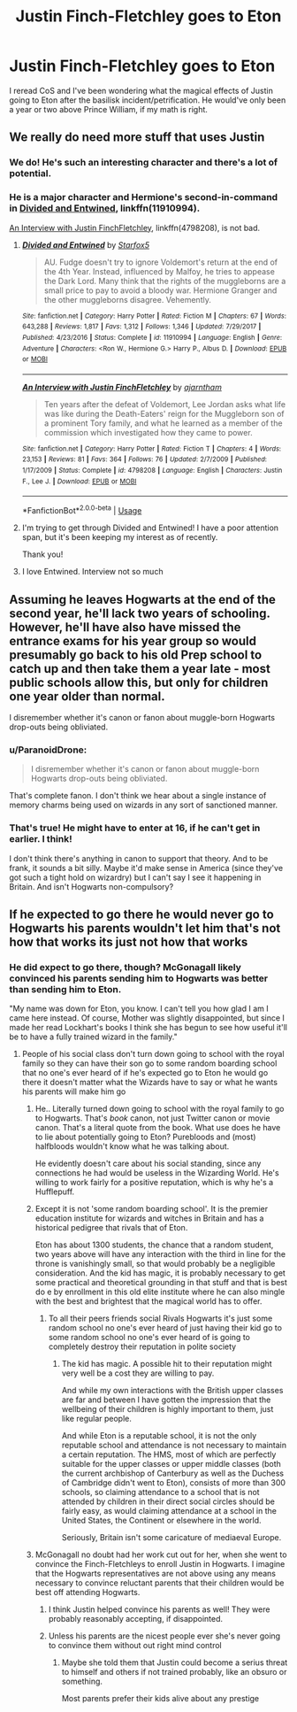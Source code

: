 #+TITLE: Justin Finch-Fletchley goes to Eton

* Justin Finch-Fletchley goes to Eton
:PROPERTIES:
:Author: rosemarysbabykitten
:Score: 15
:DateUnix: 1557405357.0
:DateShort: 2019-May-09
:FlairText: Prompt
:END:
I reread CoS and I've been wondering what the magical effects of Justin going to Eton after the basilisk incident/petrification. He would've only been a year or two above Prince William, if my math is right.


** We really do need more stuff that uses Justin
:PROPERTIES:
:Author: Bleepbloopbotz2
:Score: 11
:DateUnix: 1557411535.0
:DateShort: 2019-May-09
:END:

*** We do! He's such an interesting character and there's a lot of potential.
:PROPERTIES:
:Author: rosemarysbabykitten
:Score: 3
:DateUnix: 1557411856.0
:DateShort: 2019-May-09
:END:


*** He is a major character and Hermione's second-in-command in [[https://www.fanfiction.net/s/11910994/1/Divided-and-Entwined][Divided and Entwined]], linkffn(11910994).

[[https://www.fanfiction.net/s/4798208/1/An-Interview-with-Justin-FinchFletchley][An Interview with Justin FinchFletchley]], linkffn(4798208), is not bad.
:PROPERTIES:
:Author: InquisitorCOC
:Score: 2
:DateUnix: 1557419296.0
:DateShort: 2019-May-09
:END:

**** [[https://www.fanfiction.net/s/11910994/1/][*/Divided and Entwined/*]] by [[https://www.fanfiction.net/u/2548648/Starfox5][/Starfox5/]]

#+begin_quote
  AU. Fudge doesn't try to ignore Voldemort's return at the end of the 4th Year. Instead, influenced by Malfoy, he tries to appease the Dark Lord. Many think that the rights of the muggleborns are a small price to pay to avoid a bloody war. Hermione Granger and the other muggleborns disagree. Vehemently.
#+end_quote

^{/Site/:} ^{fanfiction.net} ^{*|*} ^{/Category/:} ^{Harry} ^{Potter} ^{*|*} ^{/Rated/:} ^{Fiction} ^{M} ^{*|*} ^{/Chapters/:} ^{67} ^{*|*} ^{/Words/:} ^{643,288} ^{*|*} ^{/Reviews/:} ^{1,817} ^{*|*} ^{/Favs/:} ^{1,312} ^{*|*} ^{/Follows/:} ^{1,346} ^{*|*} ^{/Updated/:} ^{7/29/2017} ^{*|*} ^{/Published/:} ^{4/23/2016} ^{*|*} ^{/Status/:} ^{Complete} ^{*|*} ^{/id/:} ^{11910994} ^{*|*} ^{/Language/:} ^{English} ^{*|*} ^{/Genre/:} ^{Adventure} ^{*|*} ^{/Characters/:} ^{<Ron} ^{W.,} ^{Hermione} ^{G.>} ^{Harry} ^{P.,} ^{Albus} ^{D.} ^{*|*} ^{/Download/:} ^{[[http://www.ff2ebook.com/old/ffn-bot/index.php?id=11910994&source=ff&filetype=epub][EPUB]]} ^{or} ^{[[http://www.ff2ebook.com/old/ffn-bot/index.php?id=11910994&source=ff&filetype=mobi][MOBI]]}

--------------

[[https://www.fanfiction.net/s/4798208/1/][*/An Interview with Justin FinchFletchley/*]] by [[https://www.fanfiction.net/u/765250/ajarntham][/ajarntham/]]

#+begin_quote
  Ten years after the defeat of Voldemort, Lee Jordan asks what life was like during the Death-Eaters' reign for the Muggleborn son of a prominent Tory family, and what he learned as a member of the commission which investigated how they came to power.
#+end_quote

^{/Site/:} ^{fanfiction.net} ^{*|*} ^{/Category/:} ^{Harry} ^{Potter} ^{*|*} ^{/Rated/:} ^{Fiction} ^{T} ^{*|*} ^{/Chapters/:} ^{4} ^{*|*} ^{/Words/:} ^{23,153} ^{*|*} ^{/Reviews/:} ^{81} ^{*|*} ^{/Favs/:} ^{364} ^{*|*} ^{/Follows/:} ^{76} ^{*|*} ^{/Updated/:} ^{2/7/2009} ^{*|*} ^{/Published/:} ^{1/17/2009} ^{*|*} ^{/Status/:} ^{Complete} ^{*|*} ^{/id/:} ^{4798208} ^{*|*} ^{/Language/:} ^{English} ^{*|*} ^{/Characters/:} ^{Justin} ^{F.,} ^{Lee} ^{J.} ^{*|*} ^{/Download/:} ^{[[http://www.ff2ebook.com/old/ffn-bot/index.php?id=4798208&source=ff&filetype=epub][EPUB]]} ^{or} ^{[[http://www.ff2ebook.com/old/ffn-bot/index.php?id=4798208&source=ff&filetype=mobi][MOBI]]}

--------------

*FanfictionBot*^{2.0.0-beta} | [[https://github.com/tusing/reddit-ffn-bot/wiki/Usage][Usage]]
:PROPERTIES:
:Author: FanfictionBot
:Score: 3
:DateUnix: 1557419316.0
:DateShort: 2019-May-09
:END:


**** I'm trying to get through Divided and Entwined! I have a poor attention span, but it's been keeping my interest as of recently.

Thank you!
:PROPERTIES:
:Author: rosemarysbabykitten
:Score: 2
:DateUnix: 1557423767.0
:DateShort: 2019-May-09
:END:


**** I love Entwined. Interview not so much
:PROPERTIES:
:Author: Bleepbloopbotz2
:Score: 2
:DateUnix: 1557429743.0
:DateShort: 2019-May-09
:END:


** Assuming he leaves Hogwarts at the end of the second year, he'll lack two years of schooling. However, he'll have also have missed the entrance exams for his year group so would presumably go back to his old Prep school to catch up and then take them a year late - most public schools allow this, but only for children one year older than normal.

I disremember whether it's canon or fanon about muggle-born Hogwarts drop-outs being obliviated.
:PROPERTIES:
:Author: HiddenAltAccount
:Score: 5
:DateUnix: 1557422780.0
:DateShort: 2019-May-09
:END:

*** u/ParanoidDrone:
#+begin_quote
  I disremember whether it's canon or fanon about muggle-born Hogwarts drop-outs being obliviated.
#+end_quote

That's complete fanon. I don't think we hear about a single instance of memory charms being used on wizards in any sort of sanctioned manner.
:PROPERTIES:
:Author: ParanoidDrone
:Score: 2
:DateUnix: 1557505140.0
:DateShort: 2019-May-10
:END:


*** That's true! He might have to enter at 16, if he can't get in earlier. I think!

I don't think there's anything in canon to support that theory. And to be frank, it sounds a bit silly. Maybe it'd make sense in America (since they've got such a tight hold on wizardry) but I can't say I see it happening in Britain. And isn't Hogwarts non-compulsory?
:PROPERTIES:
:Author: rosemarysbabykitten
:Score: 1
:DateUnix: 1557423655.0
:DateShort: 2019-May-09
:END:


** If he expected to go there he would never go to Hogwarts his parents wouldn't let him that's not how that works its just not how that works
:PROPERTIES:
:Author: jk1548
:Score: -2
:DateUnix: 1557425215.0
:DateShort: 2019-May-09
:END:

*** He did expect to go there, though? McGonagall likely convinced his parents sending him to Hogwarts was better than sending him to Eton.

"My name was down for Eton, you know. I can't tell you how glad I am I came here instead. Of course, Mother was slightly disappointed, but since I made her read Lockhart's books I think she has begun to see how useful it'll be to have a fully trained wizard in the family."
:PROPERTIES:
:Author: rosemarysbabykitten
:Score: 5
:DateUnix: 1557426422.0
:DateShort: 2019-May-09
:END:

**** People of his social class don't turn down going to school with the royal family so they can have their son go to some random boarding school that no one's ever heard of if he's expected go to Eton he would go there it doesn't matter what the Wizards have to say or what he wants his parents will make him go
:PROPERTIES:
:Author: jk1548
:Score: -1
:DateUnix: 1557432102.0
:DateShort: 2019-May-10
:END:

***** He.. Literally turned down going to school with the royal family to go to Hogwarts. That's /book/ canon, not just Twitter canon or movie canon. That's a literal quote from the book. What use does he have to lie about potentially going to Eton? Purebloods and (most) halfbloods wouldn't know what he was talking about.

He evidently doesn't care about his social standing, since any connections he had would be useless in the Wizarding World. He's willing to work fairly for a positive reputation, which is why he's a Hufflepuff.
:PROPERTIES:
:Author: rosemarysbabykitten
:Score: 5
:DateUnix: 1557432589.0
:DateShort: 2019-May-10
:END:


***** Except it is not 'some random boarding school'. It is the premier education institute for wizards and witches in Britain and has a historical pedigree that rivals that of Eton.

Eton has about 1300 students, the chance that a random student, two years above will have any interaction with the third in line for the throne is vanishingly small, so that would probably be a negligible consideration. And the kid has magic, it is probably necessary to get some practical and theoretical grounding in that stuff and that is best do e by enrollment in this old elite institute where he can also mingle with the best and brightest that the magical world has to offer.
:PROPERTIES:
:Author: mvvh
:Score: 7
:DateUnix: 1557436944.0
:DateShort: 2019-May-10
:END:

****** To all their peers friends social Rivals Hogwarts it's just some random school no one's ever heard of just having their kid go to some random school no one's ever heard of is going to completely destroy their reputation in polite society
:PROPERTIES:
:Author: jk1548
:Score: -1
:DateUnix: 1557463785.0
:DateShort: 2019-May-10
:END:

******* The kid has magic. A possible hit to their reputation might very well be a cost they are willing to pay.

And while my own interactions with the British upper classes are far and between I have gotten the impression that the wellbeing of their children is highly important to them, just like regular people.

And while Eton is a reputable school, it is not the only reputable school and attendance is not necessary to maintain a certain reputation. The HMS, most of which are perfectly suitable for the upper classes or upper middle classes (both the current archbishop of Canterbury as well as the Duchess of Cambridge didn't went to Eton), consists of more than 300 schools, so claiming attendance to a school that is not attended by children in their direct social circles should be fairly easy, as would claiming attendance at a school in the United States, the Continent or elsewhere in the world.

Seriously, Britain isn't some caricature of mediaeval Europe.
:PROPERTIES:
:Author: mvvh
:Score: 4
:DateUnix: 1557500523.0
:DateShort: 2019-May-10
:END:


***** McGonagall no doubt had her work cut out for her, when she went to convince the Finch-Fletchleys to enroll Justin in Hogwarts. I imagine that the Hogwarts representatives are not above using any means necessary to convince reluctant parents that their children would be best off attending Hogwarts.
:PROPERTIES:
:Author: shuffling-through
:Score: 2
:DateUnix: 1557439845.0
:DateShort: 2019-May-10
:END:

****** I think Justin helped convince his parents as well! They were probably reasonably accepting, if disappointed.
:PROPERTIES:
:Author: rosemarysbabykitten
:Score: 1
:DateUnix: 1557454332.0
:DateShort: 2019-May-10
:END:


****** Unless his parents are the nicest people ever she's never going to convince them without out right mind control
:PROPERTIES:
:Author: jk1548
:Score: 0
:DateUnix: 1557462907.0
:DateShort: 2019-May-10
:END:

******* Maybe she told them that Justin could become a serius threat to himself and others if not trained probably, like an obsuro or something.

Most parents prefer their kids alive about any prestige
:PROPERTIES:
:Author: Schak_Raven
:Score: 1
:DateUnix: 1558623898.0
:DateShort: 2019-May-23
:END:
